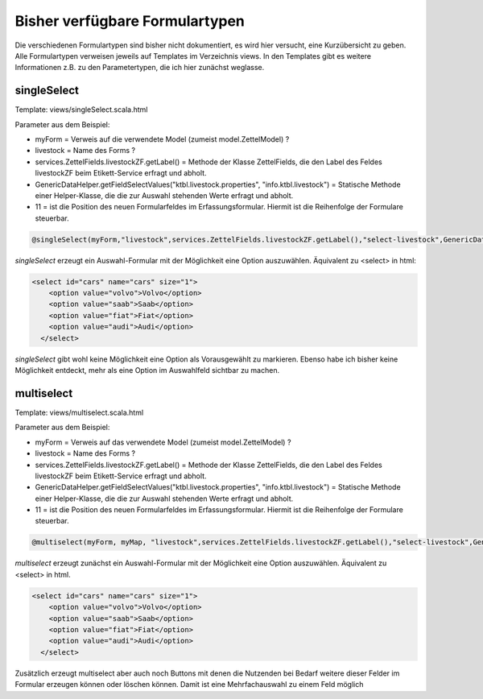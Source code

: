 Bisher verfügbare Formulartypen
===============================

Die verschiedenen Formulartypen sind bisher nicht dokumentiert, es wird hier versucht, eine Kurzübersicht zu geben.
Alle Formulartypen verweisen jeweils auf Templates im Verzeichnis views. In den Templates gibt es weitere Informationen z.B. zu den Parametertypen, die ich hier zunächst weglasse.  

singleSelect
------------

Template: views/singleSelect.scala.html

Parameter aus dem Beispiel:

- myForm = Verweis auf die verwendete Model (zumeist model.ZettelModel) ?
- livestock = Name des Forms ?
- services.ZettelFields.livestockZF.getLabel() = Methode der Klasse ZettelFields, die den Label des Feldes livestockZF beim Etikett-Service erfragt und abholt.
- GenericDataHelper.getFieldSelectValues("ktbl.livestock.properties", "info.ktbl.livestock") = Statische Methode einer Helper-Klasse, die die zur Auswahl stehenden Werte erfragt und abholt.
- 11 = ist die Position des neuen Formularfeldes im Erfassungsformular. Hiermit ist die Reihenfolge der Formulare steuerbar.

.. code:: html

	@singleSelect(myForm,"livestock",services.ZettelFields.livestockZF.getLabel(),"select-livestock",GenericDataHelper.getFieldSelectValues("ktbl.livestock.properties", "info.ktbl.livestock"),11)

*singleSelect* erzeugt ein Auswahl-Formular mit der Möglichkeit eine Option auszuwählen. Äquivalent zu <select> in html:

.. code:: html

   <select id="cars" name="cars" size="1">
       <option value="volvo">Volvo</option>
       <option value="saab">Saab</option>
       <option value="fiat">Fiat</option>
       <option value="audi">Audi</option>
     </select>

*singleSelect* gibt wohl keine Möglichkeit eine Option als Vorausgewählt zu markieren. Ebenso habe ich bisher keine Möglichkeit entdeckt, mehr als eine Option im Auswahlfeld sichtbar zu machen.

multiselect
-----------

Template: views/multiselect.scala.html

Parameter aus dem Beispiel:

- myForm =  Verweis auf das verwendete Model (zumeist model.ZettelModel) ?
- livestock =  Name des Forms ?
- services.ZettelFields.livestockZF.getLabel() = Methode der Klasse ZettelFields, die den Label des Feldes livestockZF beim Etikett-Service erfragt und abholt.
- GenericDataHelper.getFieldSelectValues("ktbl.livestock.properties", "info.ktbl.livestock") = Statische Methode einer Helper-Klasse, die die zur Auswahl stehenden Werte erfragt und abholt.
- 11 = ist die Position des neuen Formularfeldes im Erfassungsformular. Hiermit ist die Reihenfolge der Formulare steuerbar.

.. code:: html

	@multiselect(myForm, myMap, "livestock",services.ZettelFields.livestockZF.getLabel(),"select-livestock",GenericDataHelper.getFieldSelectValues("ktbl.livestock.properties", "info.ktbl.livestock"),11)

*multiselect* erzeugt zunächst ein Auswahl-Formular mit der Möglichkeit eine Option auszuwählen. Äquivalent zu <select> in html.

.. code:: html

   <select id="cars" name="cars" size="1">
       <option value="volvo">Volvo</option>
       <option value="saab">Saab</option>
       <option value="fiat">Fiat</option>
       <option value="audi">Audi</option>
     </select>
     
 
Zusätzlich erzeugt multiselect aber auch noch Buttons mit denen die Nutzenden bei Bedarf weitere dieser Felder im Formular erzeugen können oder löschen können. Damit ist eine Mehrfachauswahl zu einem Feld möglich
 
